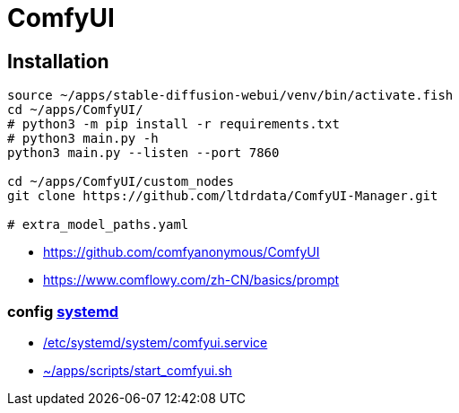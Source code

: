 = ComfyUI

== Installation
----
source ~/apps/stable-diffusion-webui/venv/bin/activate.fish
cd ~/apps/ComfyUI/
# python3 -m pip install -r requirements.txt
# python3 main.py -h
python3 main.py --listen --port 7860

cd ~/apps/ComfyUI/custom_nodes
git clone https://github.com/ltdrdata/ComfyUI-Manager.git

# extra_model_paths.yaml
----
- https://github.com/comfyanonymous/ComfyUI
- https://www.comflowy.com/zh-CN/basics/prompt

=== config xref:bash::systemctl.adoc[systemd]
- xref:attachment$comfyui.service[/etc/systemd/system/comfyui.service]
- xref:attachment$start_comfyui.sh[~/apps/scripts/start_comfyui.sh]